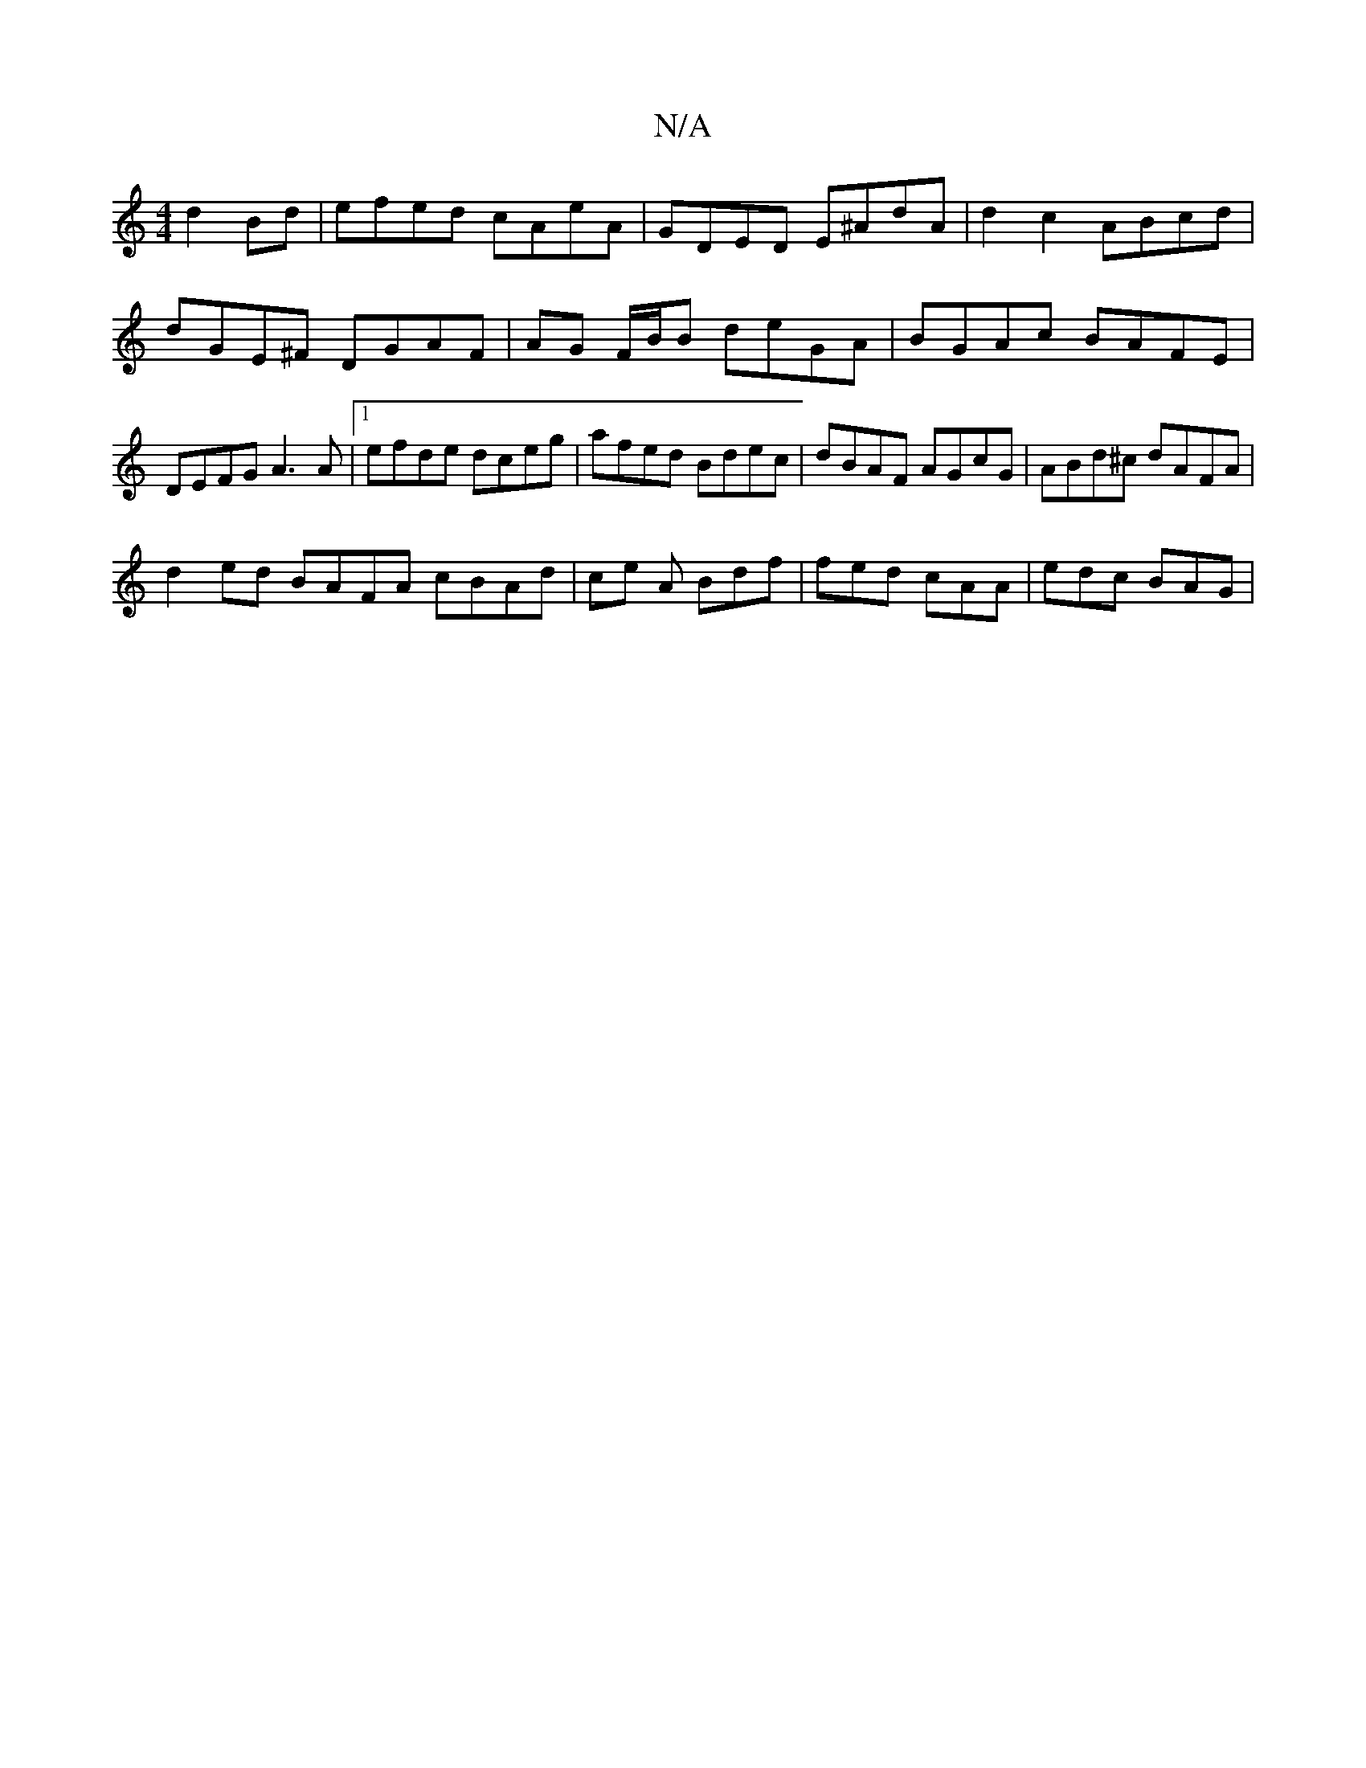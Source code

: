 X:1
T:N/A
M:4/4
R:N/A
K:Cmajor
d2Bd | efed cAeA | GDED E^AdA | d2 c2 ABcd | dGE^F DGAF | AG F/B/B deGA | BGAc BAFE | DEFG A3 A | [1 efde dceg- | afed Bdec | dBAF AGcG | ABd^c dAFA |
d2 ed BAFA cBAd | ce A Bdf | fed cAA | edc BAG |
